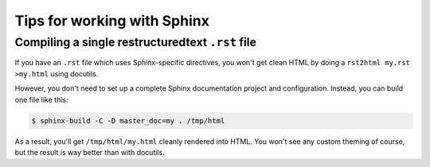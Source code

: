 ==============================
 Tips for working with Sphinx
==============================

Compiling a single restructuredtext ``.rst`` file
=================================================

If you have an ``.rst`` file which uses Sphinx-specific directives,
you won't get clean HTML by doing a ``rst2html my.rst >my.html``
using docutils.

However, you don't need to set up a complete Sphinx documentation project
and configuration. Instead, you can build one file like this:

.. code-block:: bash

   $ sphinx-build -C -D master_doc=my . /tmp/html
   
As a result, you'll get ``/tmp/html/my.html`` cleanly rendered into HTML.
You won't see any custom theming of course, but the result is way better
than with docutils.
